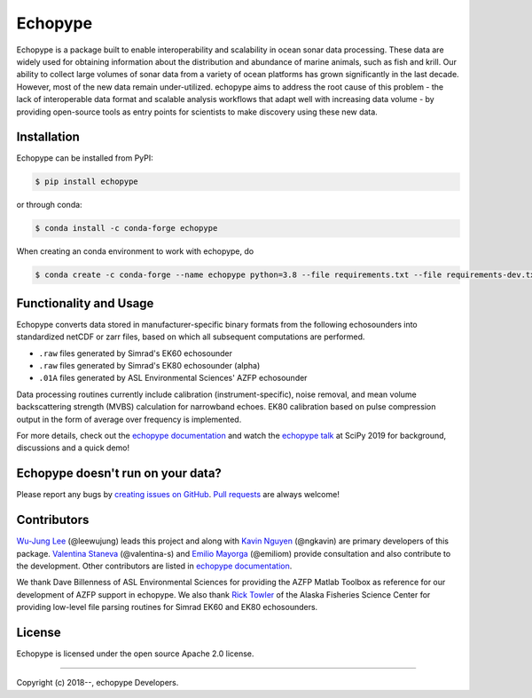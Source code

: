Echopype
========
.. image:: docs/source/_static/echopype_logo_transparent_light.png
   :width: 250

.. image:: https://travis-ci.org/OSOceanAcoustics/echopype.svg?branch=master
    :target: https://travis-ci.org/OSOceanAcoustics/echopype
.. image:: https://readthedocs.org/projects/echopype/badge/?version=latest
    :target: https://echopype.readthedocs.io/en/latest/?badge=latest
    :alt: Documentation Status
.. image:: https://mybinder.org/badge_logo.svg
    :target: https://mybinder.org/v2/gh/OSOceanAcoustics/echopype/master

Echopype is a package built to enable interoperability and scalability
in ocean sonar data processing.
These data are widely used for obtaining information about the distribution and
abundance of marine animals, such as fish and krill.
Our ability to collect large volumes of sonar data from a variety of
ocean platforms has grown significantly in the last decade.
However, most of the new data remain under-utilized.
echopype aims to address the root cause of this problem - the lack of
interoperable data format and scalable analysis workflows that adapt well
with increasing data volume - by providing open-source tools as entry points for
scientists to make discovery using these new data.


Installation
------------

Echopype can be installed from PyPI:

.. code-block:: console

   $ pip install echopype

or through conda:

.. code-block:: console

   $ conda install -c conda-forge echopype


When creating an conda environment to work with echopype, do

.. code-block:: console

   $ conda create -c conda-forge --name echopype python=3.8 --file requirements.txt --file requirements-dev.txt


Functionality and Usage
-----------------------

Echopype converts data stored in manufacturer-specific binary formats from
the following echosounders into standardized netCDF or zarr files,
based on which all subsequent computations are performed.

- ``.raw`` files generated by Simrad's EK60 echosounder
- ``.raw`` files generated by Simrad's EK80 echosounder (alpha)
- ``.01A`` files generated by ASL Environmental Sciences' AZFP echosounder

Data processing routines currently include calibration (instrument-specific),
noise removal, and mean volume backscattering strength (MVBS) calculation
for narrowband echoes. EK80 calibration based on pulse compression output
in the form of average over frequency is implemented.

For more details, check out the `echopype documentation`_
and watch the `echopype talk`_  at SciPy 2019 for background,
discussions and a quick demo!


Echopype doesn't run on your data?
----------------------------------

Please report any bugs by `creating issues on GitHub`_.
`Pull requests`_ are always welcome!


.. _echopype documentation: https://echopype.readthedocs.io
.. _echopype talk: https://www.youtube.com/watch?v=qboH7MyHrpU
.. _creating issues on GitHub:
   https://medium.com/nyc-planning-digital/writing-a-proper-github-issue-97427d62a20f
.. _Pull requests:
   https://jarednielsen.com/learn-git-fork-pull-request/


Contributors
------------

`Wu-Jung Lee <http://leewujung.github.io>`_ (@leewujung) leads this project
and along with `Kavin Nguyen <https://github.com/ngkavin>`_ (@ngkavin)
are primary developers of this package.
`Valentina Staneva <https://escience.washington.edu/people/valentina-staneva/>`_ (@valentina-s)
and `Emilio Mayorga <https://www.apl.washington.edu/people/profile.php?last_name=Mayorga&first_name=Emilio>`_ (@emiliom)
provide consultation and also contribute to the development.
Other contributors are listed in `echopype documentation`_.

We thank Dave Billenness of ASL Environmental Sciences for
providing the AZFP Matlab Toolbox as reference for our
development of AZFP support in echopype.
We also thank `Rick Towler <https://github.com/rhtowler>`_
of the Alaska Fisheries Science Center
for providing low-level file parsing routines for
Simrad EK60 and EK80 echosounders.


License
-------

Echopype is licensed under the open source Apache 2.0 license.


---------------

Copyright (c) 2018--, echopype Developers.
